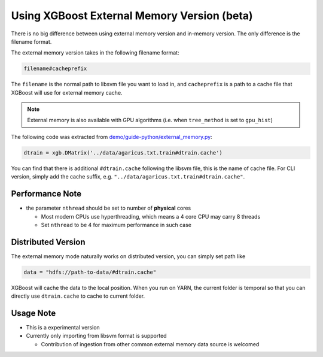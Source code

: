 ############################################
Using XGBoost External Memory Version (beta)
############################################
There is no big difference between using external memory version and in-memory version.
The only difference is the filename format.

The external memory version takes in the following filename format:

.. code-block:: none

  filename#cacheprefix

The ``filename`` is the normal path to libsvm file you want to load in, and ``cacheprefix`` is a
path to a cache file that XGBoost will use for external memory cache.

.. note:: External memory is also available with GPU algorithms (i.e. when ``tree_method`` is set to ``gpu_hist``)

The following code was extracted from `demo/guide-python/external_memory.py <https://github.com/dmlc/xgboost/blob/master/demo/guide-python/external_memory.py>`_:

.. code-block:: python

  dtrain = xgb.DMatrix('../data/agaricus.txt.train#dtrain.cache')

You can find that there is additional ``#dtrain.cache`` following the libsvm file, this is the name of cache file.
For CLI version, simply add the cache suffix, e.g. ``"../data/agaricus.txt.train#dtrain.cache"``.

****************
Performance Note
****************
* the parameter ``nthread`` should be set to number of **physical** cores

  - Most modern CPUs use hyperthreading, which means a 4 core CPU may carry 8 threads
  - Set ``nthread`` to be 4 for maximum performance in such case

*******************
Distributed Version
*******************
The external memory mode naturally works on distributed version, you can simply set path like

.. code-block:: none

  data = "hdfs://path-to-data/#dtrain.cache"

XGBoost will cache the data to the local position. When you run on YARN, the current folder is temporal
so that you can directly use ``dtrain.cache`` to cache to current folder.

**********
Usage Note
**********
* This is a experimental version
* Currently only importing from libsvm format is supported

  - Contribution of ingestion from other common external memory data source is welcomed
